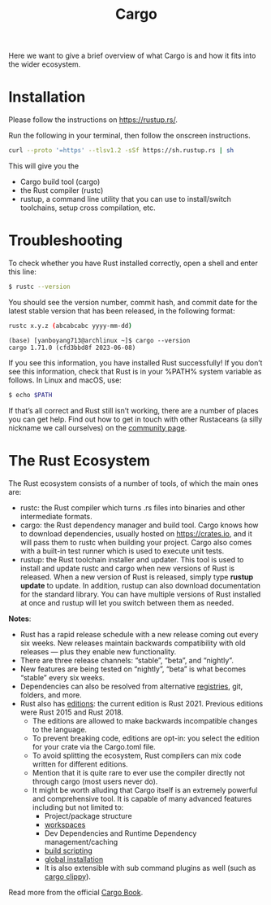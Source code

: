 :PROPERTIES:
:ID:       9d91bf12-660c-42df-9b76-5bafdd255251
:END:
#+title: Cargo
#+filetags:

Here we want to give a brief overview of what Cargo is and how it fits into the wider ecosystem.

* Installation
Please follow the instructions on https://rustup.rs/.

Run the following in your terminal, then follow the onscreen instructions.
#+begin_src bash
curl --proto '=https' --tlsv1.2 -sSf https://sh.rustup.rs | sh
#+end_src

This will give you the
+ Cargo build tool (cargo)
+ the Rust compiler (rustc)
+ rustup, a command line utility that you can use to install/switch toolchains, setup cross compilation, etc.

* Troubleshooting
To check whether you have Rust installed correctly, open a shell and enter this line:
#+begin_src bash
$ rustc --version
#+end_src

You should see the version number, commit hash, and commit date for the latest stable version that has been released, in the following format:
#+begin_src bash
rustc x.y.z (abcabcabc yyyy-mm-dd)
#+end_src

#+begin_src console
(base) [yanboyang713@archlinux ~]$ cargo --version
cargo 1.71.0 (cfd3bbd8f 2023-06-08)
#+end_src

If you see this information, you have installed Rust successfully! If you don’t see this information, check that Rust is in your %PATH% system variable as follows.
In Linux and macOS, use:

#+begin_src bash
$ echo $PATH
#+end_src

If that’s all correct and Rust still isn’t working, there are a number of places you can get help. Find out how to get in touch with other Rustaceans (a silly nickname we call ourselves) on the [[https://www.rust-lang.org/community][community page]].

* The Rust Ecosystem
The Rust ecosystem consists of a number of tools, of which the main ones are:
+ rustc: the Rust compiler which turns .rs files into binaries and other intermediate formats.
+ cargo: the Rust dependency manager and build tool. Cargo knows how to download dependencies, usually hosted on https://crates.io, and it will pass them to rustc when building your project. Cargo also comes with a built-in test runner which is used to execute unit tests.
+ rustup: the Rust toolchain installer and updater. This tool is used to install and update rustc and cargo when new versions of Rust is released. When a new version of Rust is released, simply type *rustup update* to update. In addition, rustup can also download documentation for the standard library. You can have multiple versions of Rust installed at once and rustup will let you switch between them as needed.


*Notes*:
+ Rust has a rapid release schedule with a new release coming out every six weeks. New releases maintain backwards compatibility with old releases — plus they enable new functionality.
+ There are three release channels: “stable”, “beta”, and “nightly”.
+ New features are being tested on “nightly”, “beta” is what becomes “stable” every six weeks.
+ Dependencies can also be resolved from alternative [[id:9176c5fc-75e8-42f7-824d-ab43f090e63b][registries]], git, folders, and more.
+ Rust also has [[id:549f260d-d3be-4ad0-97c1-1c76b6727585][editions]]: the current edition is Rust 2021. Previous editions were Rust 2015 and Rust 2018.
  + The editions are allowed to make backwards incompatible changes to the language.
  + To prevent breaking code, editions are opt-in: you select the edition for your crate via the Cargo.toml file.
  + To avoid splitting the ecosystem, Rust compilers can mix code written for different editions.
  + Mention that it is quite rare to ever use the compiler directly not through cargo (most users never do).
  + It might be worth alluding that Cargo itself is an extremely powerful and comprehensive tool. It is capable of many advanced features including but not limited to:
    + Project/package structure
    + [[id:e50cab8e-5f5e-422a-9f2f-a53237491dcd][workspaces]]
    + Dev Dependencies and Runtime Dependency management/caching
    + [[id:aeb03cfd-41d6-4824-93bf-c1a75999c22d][build scripting]]
    + [[id:b98dfac4-6a0e-4e24-86d8-5b2c9b88ce3d][global installation]]
    + It is also extensible with sub command plugins as well (such as [[id:b08c25e0-dba1-4f14-953c-fd4feb80eb80][cargo clippy]]).

Read more from the official [[id:4f68cc09-4bb6-465d-ac10-b225ba2b4e06][Cargo Book]].
